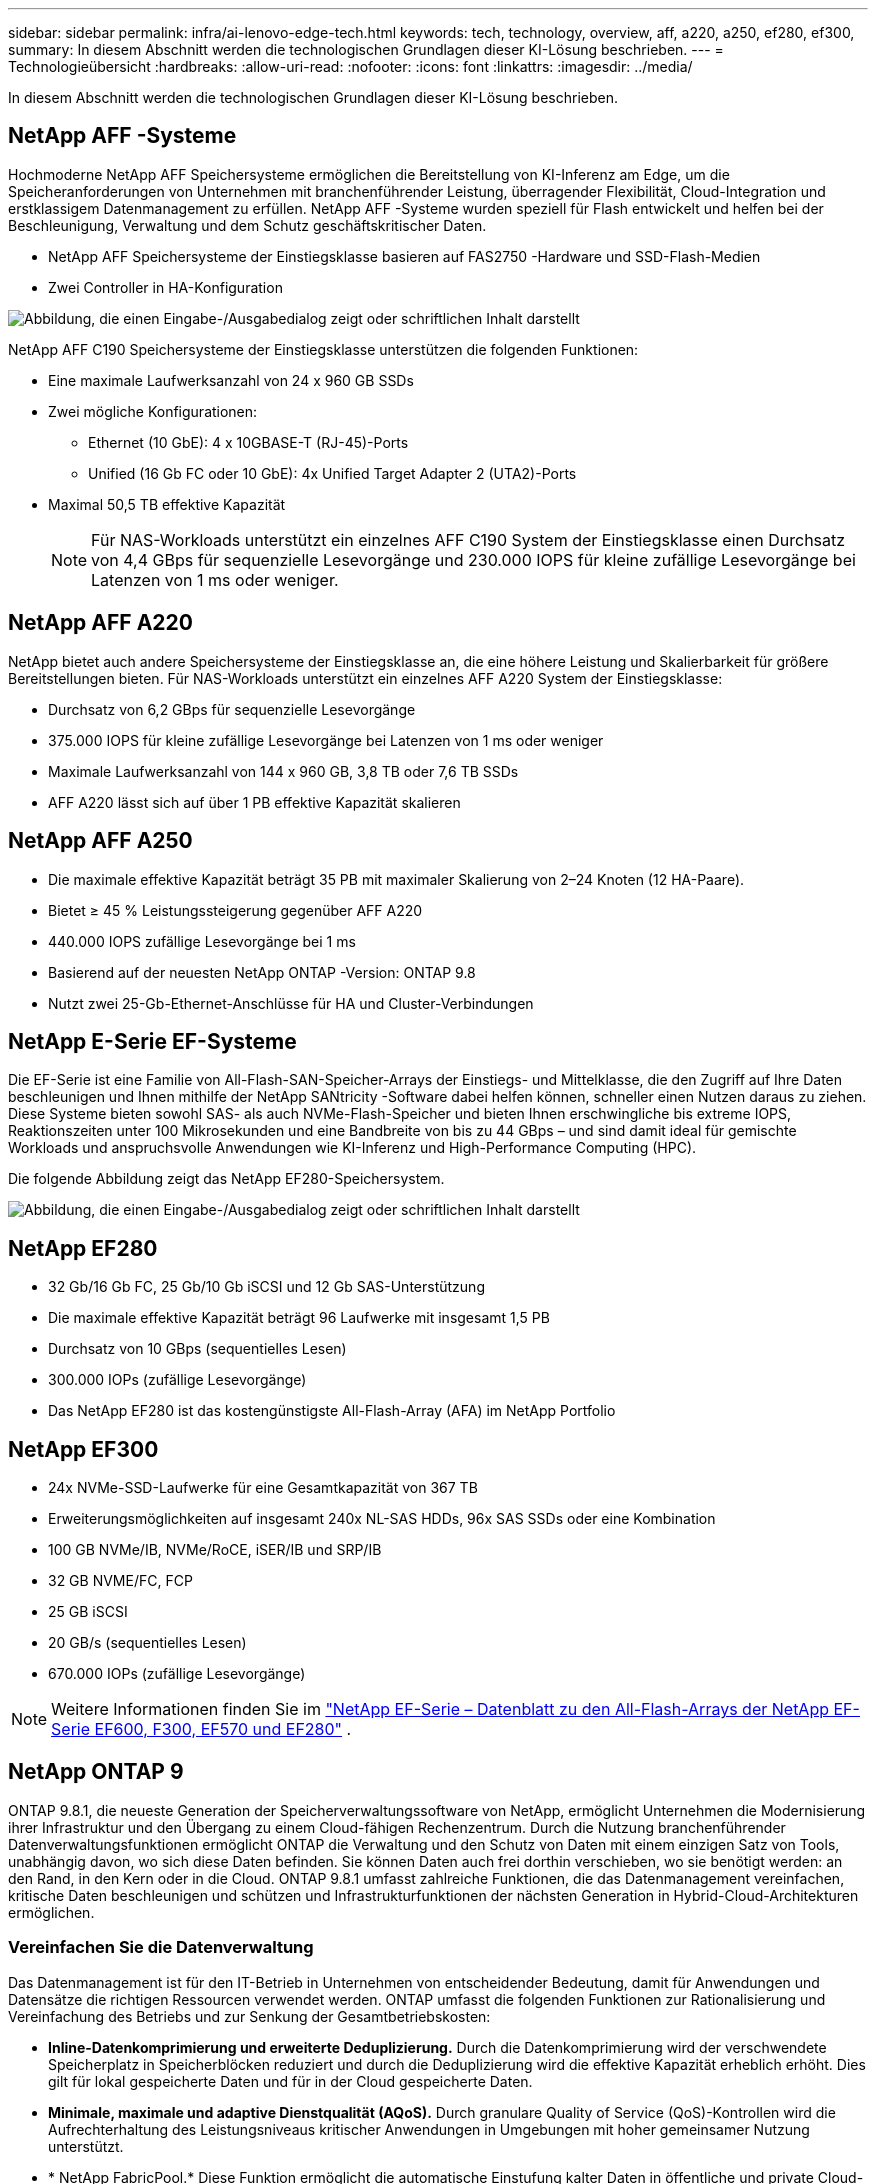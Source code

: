---
sidebar: sidebar 
permalink: infra/ai-lenovo-edge-tech.html 
keywords: tech, technology, overview, aff, a220, a250, ef280, ef300, 
summary: In diesem Abschnitt werden die technologischen Grundlagen dieser KI-Lösung beschrieben. 
---
= Technologieübersicht
:hardbreaks:
:allow-uri-read: 
:nofooter: 
:icons: font
:linkattrs: 
:imagesdir: ../media/


[role="lead"]
In diesem Abschnitt werden die technologischen Grundlagen dieser KI-Lösung beschrieben.



== NetApp AFF -Systeme

Hochmoderne NetApp AFF Speichersysteme ermöglichen die Bereitstellung von KI-Inferenz am Edge, um die Speicheranforderungen von Unternehmen mit branchenführender Leistung, überragender Flexibilität, Cloud-Integration und erstklassigem Datenmanagement zu erfüllen.  NetApp AFF -Systeme wurden speziell für Flash entwickelt und helfen bei der Beschleunigung, Verwaltung und dem Schutz geschäftskritischer Daten.

* NetApp AFF Speichersysteme der Einstiegsklasse basieren auf FAS2750 -Hardware und SSD-Flash-Medien
* Zwei Controller in HA-Konfiguration


image:ai-edge-005.png["Abbildung, die einen Eingabe-/Ausgabedialog zeigt oder schriftlichen Inhalt darstellt"]

NetApp AFF C190 Speichersysteme der Einstiegsklasse unterstützen die folgenden Funktionen:

* Eine maximale Laufwerksanzahl von 24 x 960 GB SSDs
* Zwei mögliche Konfigurationen:
+
** Ethernet (10 GbE): 4 x 10GBASE-T (RJ-45)-Ports
** Unified (16 Gb FC oder 10 GbE): 4x Unified Target Adapter 2 (UTA2)-Ports


* Maximal 50,5 TB effektive Kapazität
+

NOTE: Für NAS-Workloads unterstützt ein einzelnes AFF C190 System der Einstiegsklasse einen Durchsatz von 4,4 GBps für sequenzielle Lesevorgänge und 230.000 IOPS für kleine zufällige Lesevorgänge bei Latenzen von 1 ms oder weniger.





== NetApp AFF A220

NetApp bietet auch andere Speichersysteme der Einstiegsklasse an, die eine höhere Leistung und Skalierbarkeit für größere Bereitstellungen bieten.  Für NAS-Workloads unterstützt ein einzelnes AFF A220 System der Einstiegsklasse:

* Durchsatz von 6,2 GBps für sequenzielle Lesevorgänge
* 375.000 IOPS für kleine zufällige Lesevorgänge bei Latenzen von 1 ms oder weniger
* Maximale Laufwerksanzahl von 144 x 960 GB, 3,8 TB oder 7,6 TB SSDs
* AFF A220 lässt sich auf über 1 PB effektive Kapazität skalieren




== NetApp AFF A250

* Die maximale effektive Kapazität beträgt 35 PB mit maximaler Skalierung von 2–24 Knoten (12 HA-Paare).
* Bietet ≥ 45 % Leistungssteigerung gegenüber AFF A220
* 440.000 IOPS zufällige Lesevorgänge bei 1 ms
* Basierend auf der neuesten NetApp ONTAP -Version: ONTAP 9.8
* Nutzt zwei 25-Gb-Ethernet-Anschlüsse für HA und Cluster-Verbindungen




== NetApp E-Serie EF-Systeme

Die EF-Serie ist eine Familie von All-Flash-SAN-Speicher-Arrays der Einstiegs- und Mittelklasse, die den Zugriff auf Ihre Daten beschleunigen und Ihnen mithilfe der NetApp SANtricity -Software dabei helfen können, schneller einen Nutzen daraus zu ziehen.  Diese Systeme bieten sowohl SAS- als auch NVMe-Flash-Speicher und bieten Ihnen erschwingliche bis extreme IOPS, Reaktionszeiten unter 100 Mikrosekunden und eine Bandbreite von bis zu 44 GBps – und sind damit ideal für gemischte Workloads und anspruchsvolle Anwendungen wie KI-Inferenz und High-Performance Computing (HPC).

Die folgende Abbildung zeigt das NetApp EF280-Speichersystem.

image:ai-edge-007.png["Abbildung, die einen Eingabe-/Ausgabedialog zeigt oder schriftlichen Inhalt darstellt"]



== NetApp EF280

* 32 Gb/16 Gb FC, 25 Gb/10 Gb iSCSI und 12 Gb SAS-Unterstützung
* Die maximale effektive Kapazität beträgt 96 Laufwerke mit insgesamt 1,5 PB
* Durchsatz von 10 GBps (sequentielles Lesen)
* 300.000 IOPs (zufällige Lesevorgänge)
* Das NetApp EF280 ist das kostengünstigste All-Flash-Array (AFA) im NetApp Portfolio




== NetApp EF300

* 24x NVMe-SSD-Laufwerke für eine Gesamtkapazität von 367 TB
* Erweiterungsmöglichkeiten auf insgesamt 240x NL-SAS HDDs, 96x SAS SSDs oder eine Kombination
* 100 GB NVMe/IB, NVMe/RoCE, iSER/IB und SRP/IB
* 32 GB NVME/FC, FCP
* 25 GB iSCSI
* 20 GB/s (sequentielles Lesen)
* 670.000 IOPs (zufällige Lesevorgänge)



NOTE: Weitere Informationen finden Sie im https://www.netapp.com/pdf.html?item=/media/19339-DS-4082.pdf["NetApp EF-Serie – Datenblatt zu den All-Flash-Arrays der NetApp EF-Serie EF600, F300, EF570 und EF280"^] .



== NetApp ONTAP 9

ONTAP 9.8.1, die neueste Generation der Speicherverwaltungssoftware von NetApp, ermöglicht Unternehmen die Modernisierung ihrer Infrastruktur und den Übergang zu einem Cloud-fähigen Rechenzentrum.  Durch die Nutzung branchenführender Datenverwaltungsfunktionen ermöglicht ONTAP die Verwaltung und den Schutz von Daten mit einem einzigen Satz von Tools, unabhängig davon, wo sich diese Daten befinden.  Sie können Daten auch frei dorthin verschieben, wo sie benötigt werden: an den Rand, in den Kern oder in die Cloud.  ONTAP 9.8.1 umfasst zahlreiche Funktionen, die das Datenmanagement vereinfachen, kritische Daten beschleunigen und schützen und Infrastrukturfunktionen der nächsten Generation in Hybrid-Cloud-Architekturen ermöglichen.



=== Vereinfachen Sie die Datenverwaltung

Das Datenmanagement ist für den IT-Betrieb in Unternehmen von entscheidender Bedeutung, damit für Anwendungen und Datensätze die richtigen Ressourcen verwendet werden.  ONTAP umfasst die folgenden Funktionen zur Rationalisierung und Vereinfachung des Betriebs und zur Senkung der Gesamtbetriebskosten:

* *Inline-Datenkomprimierung und erweiterte Deduplizierung.*  Durch die Datenkomprimierung wird der verschwendete Speicherplatz in Speicherblöcken reduziert und durch die Deduplizierung wird die effektive Kapazität erheblich erhöht.  Dies gilt für lokal gespeicherte Daten und für in der Cloud gespeicherte Daten.
* *Minimale, maximale und adaptive Dienstqualität (AQoS).*  Durch granulare Quality of Service (QoS)-Kontrollen wird die Aufrechterhaltung des Leistungsniveaus kritischer Anwendungen in Umgebungen mit hoher gemeinsamer Nutzung unterstützt.
* * NetApp FabricPool.*  Diese Funktion ermöglicht die automatische Einstufung kalter Daten in öffentliche und private Cloud-Speicheroptionen, einschließlich der Speicherlösung Amazon Web Services (AWS), Azure und NetApp StorageGRID .  Weitere Informationen zu FabricPool finden Sie unterlink:https://www.netapp.com/pdf.html?item=/media/17239-tr4598pdf.pdf["TR-4598"^] .




=== Beschleunigen und schützen Sie Daten

ONTAP 9 bietet ein Höchstmaß an Leistung und Datenschutz und erweitert diese Funktionen auf folgende Weise:

* *Leistung und geringere Latenz.*  ONTAP bietet den höchstmöglichen Durchsatz bei der geringstmöglichen Latenz.
* *Datenschutz.*  ONTAP bietet integrierte Datenschutzfunktionen mit gemeinsamer Verwaltung auf allen Plattformen.
* * NetApp Volume Encryption (NVE).*  ONTAP bietet native Verschlüsselung auf Volume-Ebene mit Unterstützung für integriertes und externes Schlüsselmanagement.
* *Mandantenfähigkeit und Multifaktor-Authentifizierung.*  ONTAP ermöglicht die gemeinsame Nutzung von Infrastrukturressourcen mit höchster Sicherheit.




=== Zukunftssichere Infrastruktur

ONTAP 9 unterstützt Sie mit den folgenden Funktionen dabei, anspruchsvolle und sich ständig ändernde Geschäftsanforderungen zu erfüllen:

* *Nahtlose Skalierung und unterbrechungsfreier Betrieb.*  ONTAP unterstützt die unterbrechungsfreie Kapazitätserweiterung bestehender Controller und Scale-Out-Cluster.  Kunden können ohne kostspielige Datenmigrationen oder Ausfälle auf die neuesten Technologien wie NVMe und 32 GB FC upgraden.
* *Cloud-Verbindung.*  ONTAP ist die Speicherverwaltungssoftware mit der stärksten Cloud-Anbindung und bietet Optionen für softwaredefinierten Speicher (ONTAP Select) und Cloud-native Instanzen (Google Cloud NetApp Volumes) in allen öffentlichen Clouds.
* *Integration mit neuen Anwendungen.*  ONTAP bietet Datendienste der Enterprise-Klasse für Plattformen und Anwendungen der nächsten Generation, wie etwa autonome Fahrzeuge, Smart Cities und Industrie 4.0, und nutzt dabei dieselbe Infrastruktur, die auch bestehende Unternehmens-Apps unterstützt.




== NetApp SANtricity

NetApp SANtricity wurde entwickelt, um branchenführende Leistung, Zuverlässigkeit und Einfachheit für Hybrid-Flash-Arrays der E-Serie und All-Flash-Arrays der EF-Serie bereitzustellen.  Erreichen Sie maximale Leistung und Auslastung Ihrer Hybrid-Flash- und All-Flash-Arrays der E-Serie und der EF-Serie für Anwendungen mit hoher Arbeitslast, einschließlich Datenanalyse, Videoüberwachung sowie Sicherung und Wiederherstellung.  Mit SANtricity können Konfigurationsoptimierungen, Wartungsarbeiten, Kapazitätserweiterungen und andere Aufgaben durchgeführt werden, während der Speicher online bleibt.  SANtricity bietet außerdem hervorragenden Datenschutz, proaktive Überwachung und zertifizierte Sicherheit – alles zugänglich über die benutzerfreundliche, integrierte System Manager-Schnittstelle.  Weitere Informationen finden Sie im https://www.netapp.com/pdf.html?item=/media/7676-ds-3891.pdf["Datenblatt zur NetApp E-Series SANtricity Software"^] .



=== Leistungsoptimiert

Die leistungsoptimierte SANtricity -Software liefert Daten – mit hohen IOPs, hohem Durchsatz und geringer Latenz – an alle Ihre Datenanalyse-, Videoüberwachungs- und Backup-Apps.  Beschleunigen Sie die Leistung für Anwendungen mit hohem IOPS, geringer Latenz und hoher Bandbreite und hohem Durchsatz.



=== Maximieren Sie die Betriebszeit

Erledigen Sie alle Ihre Verwaltungsaufgaben, während der Speicher online bleibt.  Optimieren Sie Konfigurationen, führen Sie Wartungsarbeiten durch oder erweitern Sie die Kapazität, ohne den E/A-Betrieb zu unterbrechen.  Erreichen Sie erstklassige Zuverlässigkeit mit automatisierten Funktionen, Online-Konfiguration, modernster Dynamic Disk Pools (DPP)-Technologie und mehr.



=== Ruhe dich aus

Die SANtricity -Software bietet überlegenen Datenschutz, proaktive Überwachung und zertifizierte Sicherheit – alles über die benutzerfreundliche, integrierte System Manager-Schnittstelle.  Vereinfachen Sie die Speicherverwaltungsaufgaben.  Gewinnen Sie die Flexibilität, die Sie für die erweiterte Optimierung aller Speichersysteme der E-Serie benötigen.  Verwalten Sie Ihr NetApp E-Series-System – jederzeit und überall.  Unsere integrierte, webbasierte Schnittstelle optimiert Ihren Verwaltungsworkflow.



== NetApp Trident

https://netapp.io/persistent-storage-provisioner-for-kubernetes/["Trident"^]von NetApp ist ein Open-Source-Orchestrator für dynamischen Speicher für Docker und Kubernetes, der die Erstellung, Verwaltung und Nutzung von persistentem Speicher vereinfacht.  Trident, eine native Kubernetes-Anwendung, läuft direkt in einem Kubernetes-Cluster.  Trident ermöglicht Kunden die nahtlose Bereitstellung von DL-Container-Images auf NetApp Speicher und bietet eine unternehmenstaugliche Erfahrung für die Bereitstellung von KI-Containern.  Kubernetes-Benutzer (wie etwa ML-Entwickler und Datenwissenschaftler) können Orchestrierung und Klonen erstellen, verwalten und automatisieren, um die erweiterten Datenverwaltungsfunktionen von NetApp auf Basis der NetApp -Technologie zu nutzen.



== NetApp BlueXP Kopieren und Synchronisieren

https://docs.netapp.com/us-en/occm/concept_cloud_sync.html["BlueXP Kopieren und Synchronisieren"^]ist ein NetApp -Dienst für die schnelle und sichere Datensynchronisierung.  Unabhängig davon, ob Sie Dateien zwischen lokalen NFS- oder SMB-Dateifreigaben, NetApp StorageGRID, NetApp ONTAP S3, Google Cloud NetApp Volumes, Azure NetApp Files, Amazon Simple Storage Service (Amazon S3), Amazon Elastic File System (Amazon EFS), Azure Blob, Google Cloud Storage oder IBM Cloud Object Storage übertragen müssen, verschiebt BlueXP Copy and Sync die Dateien schnell und sicher dorthin, wo Sie sie benötigen.  Nachdem Ihre Daten übertragen wurden, stehen sie sowohl auf der Quelle als auch auf dem Ziel vollständig zur Verwendung zur Verfügung.  BlueXP Copy and Sync synchronisiert die Daten kontinuierlich basierend auf Ihrem vordefinierten Zeitplan und verschiebt nur die Deltas, sodass der Zeit- und Kostenaufwand für die Datenreplikation minimiert wird.  BlueXP Copy and Sync ist ein Software-as-a-Service-Tool (SaaS), das extrem einfach einzurichten und zu verwenden ist.  Datenübertragungen, die durch BlueXP Copy and Sync ausgelöst werden, werden von Datenbrokern durchgeführt.  Sie können BlueXP Copy and Sync-Datenbroker in AWS, Azure, Google Cloud Platform oder vor Ort bereitstellen.



=== Lenovo ThinkSystem-Server

Lenovo ThinkSystem-Server verfügen über innovative Hardware, Software und Services, die die Herausforderungen der Kunden von heute lösen und einen evolutionären, zweckmäßigen und modularen Designansatz bieten, um die Herausforderungen von morgen zu bewältigen.  Diese Server nutzen branchenführende Technologien nach Industriestandard in Verbindung mit differenzierten Innovationen von Lenovo, um die größtmögliche Flexibilität bei x86-Servern zu bieten.

Zu den wichtigsten Vorteilen der Bereitstellung von Lenovo ThinkSystem-Servern gehören:

* Hochgradig skalierbare, modulare Designs, die mit Ihrem Unternehmen wachsen
* Branchenführende Ausfallsicherheit, um Stunden kostspieliger ungeplanter Ausfallzeiten zu vermeiden
* Schnelle Flash-Technologien für geringere Latenzen, schnellere Reaktionszeiten und intelligenteres Datenmanagement in Echtzeit


Im KI-Bereich verfolgt Lenovo einen praktischen Ansatz, um Unternehmen dabei zu helfen, die Vorteile von ML und KI für ihre Arbeitslasten zu verstehen und zu nutzen.  Lenovo-Kunden können die KI-Angebote von Lenovo in den Lenovo AI Innovation Centers erkunden und bewerten, um den Wert für ihren speziellen Anwendungsfall vollständig zu verstehen.  Um die Time-to-Value zu verbessern, bietet dieser kundenorientierte Ansatz den Kunden einen Proof of Concept für einsatzbereite und für KI optimierte Lösungsentwicklungsplattformen.



=== Lenovo ThinkSystem SE350 Edge-Server

Edge Computing ermöglicht die Analyse von Daten von IoT-Geräten am Rand des Netzwerks, bevor sie an das Rechenzentrum oder die Cloud gesendet werden.  Das Lenovo ThinkSystem SE350, wie in der Abbildung unten dargestellt, ist für die einzigartigen Anforderungen der Bereitstellung am Rand konzipiert, wobei der Schwerpunkt auf Flexibilität, Konnektivität, Sicherheit und Fernverwaltung in einem kompakten, robusten und umgebungsbeständigen Formfaktor liegt.

Der SE350 ist mit dem Intel Xeon D-Prozessor ausgestattet und bietet die Flexibilität, die Beschleunigung für Edge-KI-Workloads zu unterstützen. Er wurde speziell für die Herausforderungen von Serverbereitstellungen in einer Vielzahl von Umgebungen außerhalb des Rechenzentrums entwickelt.

image:ai-edge-008.png["Abbildung, die einen Eingabe-/Ausgabedialog zeigt oder schriftlichen Inhalt darstellt"]

image:ai-edge-009.png["Abbildung, die einen Eingabe-/Ausgabedialog zeigt oder schriftlichen Inhalt darstellt"]



==== MLPerf

MLPerf ist die branchenführende Benchmark-Suite zur Bewertung der KI-Leistung.  Es deckt viele Bereiche der angewandten KI ab, darunter Bildklassifizierung, Objekterkennung, medizinische Bildgebung und Verarbeitung natürlicher Sprache (NLP).  Bei dieser Validierung haben wir Inference v0.7-Workloads verwendet, die zum Zeitpunkt der Fertigstellung dieser Validierung die neueste Iteration von MLPerf Inference darstellt.  Der https://mlcommons.org/en/news/mlperf-inference-v07/["MLPerf-Inferenz v0.7"^] Die Suite umfasst vier neue Benchmarks für Rechenzentren und Edge-Systeme:

* *BERT.*  Bidirektionale Encoder-Darstellung von Transformatoren (BERT), optimiert für die Beantwortung von Fragen mithilfe des SQuAD-Datensatzes.
* *DLRM.*  Das Deep Learning Recommendation Model (DLRM) ist ein Personalisierungs- und Empfehlungsmodell, das darauf trainiert ist, die Klickrate (CTR) zu optimieren.
* *3D U-Net.*  Die 3D-U-Net-Architektur wird anhand des Brain Tumor Segmentation (BraTS)-Datensatzes trainiert.
* *RNN-T.* Recurrent Neural Network Transducer (RNN-T) ist ein Modell zur automatischen Spracherkennung (ASR), das mit einer Teilmenge von LibriSpeech trainiert wird.  Die Ergebnisse und der Code von MLPerf Inference sind öffentlich verfügbar und werden unter der Apache-Lizenz veröffentlicht.  MLPerf Inference verfügt über eine Edge-Abteilung, die die folgenden Szenarien unterstützt:
* *Einzelner Stream.*  Dieses Szenario ahmt Systeme nach, bei denen die Reaktionsfähigkeit ein kritischer Faktor ist, wie etwa Offline-KI-Abfragen, die auf Smartphones durchgeführt werden.  Dabei werden einzelne Anfragen an das System gesendet und die Antwortzeiten erfasst.  Als Ergebnis wird die Latenz des 90. Perzentils aller Antworten gemeldet.
* *Multistream.*  Dieser Benchmark gilt für Systeme, die Eingaben von mehreren Sensoren verarbeiten.  Während des Tests werden in einem festen Zeitintervall Abfragen gesendet.  Es wird eine QoS-Einschränkung (maximal zulässige Latenz) auferlegt.  Der Test meldet die Anzahl der Streams, die das System verarbeiten kann, während die QoS-Einschränkung eingehalten wird.
* *Offline.*  Dies ist das einfachste Szenario für Stapelverarbeitungsanwendungen und die Messgröße ist der Durchsatz in Samples pro Sekunde.  Alle Daten stehen dem System zur Verfügung und der Benchmark misst die Zeit, die für die Verarbeitung aller Proben benötigt wird.


Lenovo hat MLPerf-Inferenzwerte für SE350 mit T4 veröffentlicht, den in diesem Dokument verwendeten Server.  Die Ergebnisse finden Sie unter https://mlperf.org/inference-results-0-7/["https://mlperf.org/inference-results-0-7/"] im Abschnitt „Edge, Closed Division“ im Eintrag Nr. 0.7-145.

